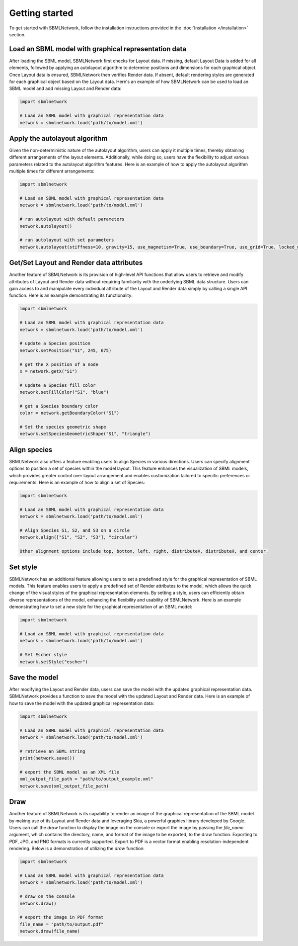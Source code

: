 Getting started
===============

To get started with SBMLNetwork, follow the installation instructions provided in the :doc:`Installation </installation>` section.

Load an SBML model with graphical representation data
------------------------------------------------------

After loading the SBML model, SBMLNetwork first checks for Layout data. If missing, default Layout Data is added for all elements, followed by applying an autolayout algorithm to determine positions and dimensions for each graphical object. Once Layout data is ensured, SBMLNetwork then verifies Render data. If absent, default rendering styles are generated for each graphical object based on the Layout data. Here's an example of how SBMLNetwork can be used to load an SBML model and add missing Layout and Render data:

.. code-block:: python

   import sbmlnetwork

   # Load an SBML model with graphical representation data
   network = sbmlnetwork.load('path/to/model.xml')

Apply the autolayout algorithm
-------------------------------

Given the non-deterministic nature of the autolayout algorithm, users can apply it multiple times, thereby obtaining different arrangements of the layout elements. Additionally, while doing so, users have the flexibility to adjust various parameters related to the autolayout algorithm features. Here is an example of how to apply the autolayout algorithm multiple times for different arrangements:

.. code-block:: python

   import sbmlnetwork

   # Load an SBML model with graphical representation data
   network = sbmlnetwork.load('path/to/model.xml')

   # run autolayout with default parameters
   network.autolayout()

   # run autolayout with set parameters
   network.autolayout(stiffness=10, gravity=15, use_magnetism=True, use_boundary=True, use_grid=True, locked_nodes=["S1", "S2"])

Get/Set Layout and Render data attributes
-----------------------------------------

Another feature of SBMLNetwork is its provision of high-level API functions that allow users to retrieve and modify attributes of Layout and Render data without requiring familiarity with the underlying SBML data structure. Users can gain access to and manipulate every individual attribute of the Layout and Render data simply by calling a single API function. Here is an example demonstrating its functionality:

.. code-block:: python

   import sbmlnetwork

   # Load an SBML model with graphical representation data
   network = sbmlnetwork.load('path/to/model.xml')

   # update a Species position
   network.setPosition("S1", 245, 675)

   # get the X position of a node
   x = network.getX("S1")

   # update a Species fill color
   network.setFillColor("S1", "blue")

   # get a Species boundary color
   color = network.getBoundaryColor("S1")

   # Set the species geometric shape
   network.setSpeciesGeometricShape("S1", "triangle")

Align species
-------------

SBMLNetwork also offers a feature enabling users to align Species in various directions. Users can specify alignment options to position a set of species within the model layout. This feature enhances the visualization of SBML models, which provides greater control over layout arrangement and enables customization tailored to specific preferences or requirements. Here is an example of how to align a set of Species:

.. code-block:: python

   import sbmlnetwork

   # Load an SBML model with graphical representation data
   network = sbmlnetwork.load('path/to/model.xml')

   # Align Species S1, S2, and S3 on a circle
   network.align(["S1", "S2", "S3"], "circular")

   Other alignment options include top, bottom, left, right, distributeV, distributeH, and center.

Set style
---------

SBMLNetwork has an additional feature allowing users to set a predefined style for the graphical representation of SBML models. This feature enables users to apply a predefined set of Render attributes to the model, which allows the quick change of the visual styles of the graphical representation elements. By setting a style, users can efficiently obtain diverse representations of the model, enhancing the flexibility and usability of SBMLNetwork. Here is an example demonstrating how to set a new style for the graphical representation of an SBML model:

.. code-block:: python

   import sbmlnetwork

   # Load an SBML model with graphical representation data
   network = sbmlnetwork.load('path/to/model.xml')

   # Set Escher style
   network.setStyle("escher")

Save the model
--------------

After modifying the Layout and Render data, users can save the model with the updated graphical representation data. SBMLNetwork provides a function to save the model with the updated Layout and Render data. Here is an example of how to save the model with the updated graphical representation data:

.. code-block:: python

   import sbmlnetwork

   # Load an SBML model with graphical representation data
   network = sbmlnetwork.load('path/to/model.xml')

   # retrieve an SBML string
   print(network.save())

   # export the SBML model as an XML file
   xml_output_file_path = "path/to/output_example.xml"
   network.save(xml_output_file_path)

Draw
----

Another feature of SBMLNetwork is its capability to render an image of the graphical representation of the SBML model by making use of its Layout and Render data and leveraging Skia, a powerful graphics library developed by Google. Users can call the `draw` function to display the image on the console or export the image by passing the `file_name` argument, which contains the directory, name, and format of the image to be exported, to the draw function. Exporting to PDF, JPG, and PNG formats is currently supported. Export to PDF is a vector format enabling resolution-independent rendering. Below is a demonstration of utilizing the `draw` function:

.. code-block:: python

   import sbmlnetwork

   # Load an SBML model with graphical representation data
   network = sbmlnetwork.load('path/to/model.xml')

   # draw on the console
   network.draw()

   # export the image in PDF format
   file_name = "path/to/output.pdf"
   network.draw(file_name)
